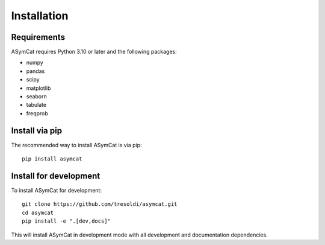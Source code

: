 Installation
============

Requirements
------------

ASymCat requires Python 3.10 or later and the following packages:

- numpy
- pandas  
- scipy
- matplotlib
- seaborn
- tabulate
- freqprob

Install via pip
---------------

The recommended way to install ASymCat is via pip::

    pip install asymcat

Install for development
-----------------------

To install ASymCat for development::

    git clone https://github.com/tresoldi/asymcat.git
    cd asymcat
    pip install -e ".[dev,docs]"

This will install ASymCat in development mode with all development and documentation dependencies.